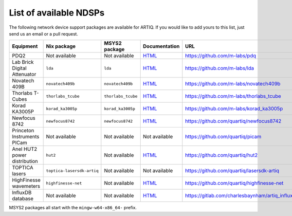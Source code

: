List of available NDSPs
=======================

The following network device support packages are available for ARTIQ. If you would like to add yours to this list, just send us an email or a pull request.

+---------------------------------+-----------------------------------+----------------------------------+-----------------------------------------------------------------------------------------------------+--------------------------------------------------------+
| Equipment                       | Nix package                       | MSYS2 package                    | Documentation                                                                                       | URL                                                    |
+=================================+===================================+==================================+=====================================================================================================+========================================================+
| PDQ2                            | Not available                     | Not available                    | `HTML <https://pdq.readthedocs.io>`_                                                                | https://github.com/m-labs/pdq                          |
+---------------------------------+-----------------------------------+----------------------------------+-----------------------------------------------------------------------------------------------------+--------------------------------------------------------+
| Lab Brick Digital Attenuator    | ``lda``                           | ``lda``                          | `HTML <https://nixbld.m-labs.hk/job/artiq/full/lda-manual-html/latest/download/1>`_                 | https://github.com/m-labs/lda                          |
+---------------------------------+-----------------------------------+----------------------------------+-----------------------------------------------------------------------------------------------------+--------------------------------------------------------+
| Novatech 409B                   | ``novatech409b``                  | ``novatech409b``                 | `HTML <https://nixbld.m-labs.hk/job/artiq/full/novatech409b-manual-html/latest/download/1>`_        | https://github.com/m-labs/novatech409b                 |
+---------------------------------+-----------------------------------+----------------------------------+-----------------------------------------------------------------------------------------------------+--------------------------------------------------------+
| Thorlabs T-Cubes                | ``thorlabs_tcube``                | ``thorlabs_tcube``               | `HTML <https://nixbld.m-labs.hk/job/artiq/full/thorlabs_tcube-manual-html/latest/download/1>`_      | https://github.com/m-labs/thorlabs_tcube               |
+---------------------------------+-----------------------------------+----------------------------------+-----------------------------------------------------------------------------------------------------+--------------------------------------------------------+
| Korad KA3005P                   | ``korad_ka3005p``                 | ``korad_ka3005p``                | `HTML <https://nixbld.m-labs.hk/job/artiq/full/korad_ka3005p-manual-html/latest/download/1>`_       | https://github.com/m-labs/korad_ka3005p                |
+---------------------------------+-----------------------------------+----------------------------------+-----------------------------------------------------------------------------------------------------+--------------------------------------------------------+
| Newfocus 8742                   | ``newfocus8742``                  | ``newfocus8742``                 | `HTML <https://nixbld.m-labs.hk/job/artiq/full/newfocus8742-manual-html/latest/download/1>`_        | https://github.com/quartiq/newfocus8742                |
+---------------------------------+-----------------------------------+----------------------------------+-----------------------------------------------------------------------------------------------------+--------------------------------------------------------+
| Princeton Instruments PICam     | Not available                     | Not available                    | Not available                                                                                       | https://github.com/quartiq/picam                       |
+---------------------------------+-----------------------------------+----------------------------------+-----------------------------------------------------------------------------------------------------+--------------------------------------------------------+
| Anel HUT2 power distribution    | ``hut2``                          | Not available                    | `HTML <https://nixbld.m-labs.hk/job/artiq/full/hut2-manual-html/latest/download/1>`_                | https://github.com/quartiq/hut2                        |
+---------------------------------+-----------------------------------+----------------------------------+-----------------------------------------------------------------------------------------------------+--------------------------------------------------------+
| TOPTICA lasers                  | ``toptica-lasersdk-artiq``        | Not available                    | Not available                                                                                       | https://github.com/quartiq/lasersdk-artiq              |
+---------------------------------+-----------------------------------+----------------------------------+-----------------------------------------------------------------------------------------------------+--------------------------------------------------------+
| HighFinesse wavemeters          | ``highfinesse-net``               | Not available                    | `HTML <https://nixbld.m-labs.hk/job/artiq/full/highfinesse-net-manual-html/latest/download/1>`_     | https://github.com/quartiq/highfinesse-net             |
+---------------------------------+-----------------------------------+----------------------------------+-----------------------------------------------------------------------------------------------------+--------------------------------------------------------+
| InfluxDB database               | Not available                     | Not available                    | `HTML <https://gitlab.com/charlesbaynham/artiq_influx_generic>`_                                    | https://gitlab.com/charlesbaynham/artiq_influx_generic |
+---------------------------------+-----------------------------------+----------------------------------+-----------------------------------------------------------------------------------------------------+--------------------------------------------------------+

MSYS2 packages all start with the ``mingw-w64-x86_64-`` prefix.

